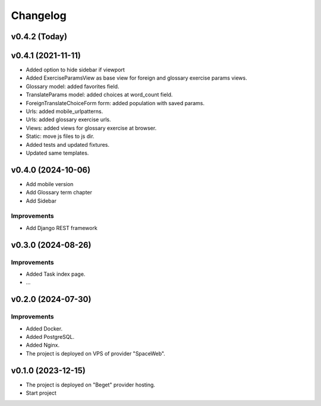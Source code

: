 #########
Changelog
#########

v0.4.2 (Today)
==============

v0.4.1 (2021-11-11)
===================

* Added option to hide sidebar if viewport
* Added ExerciseParamsView as base view for foreign and glossary
  exercise params views.
* Glossary model: added favorites field.
* TranslateParams model: added choices at word_count field.
* ForeignTranslateChoiceForm form: added population with saved params.
* Urls: added mobile_urlpatterns.
* Urls: added glossary exercise urls.
* Views: added views for glossary exercise at browser.
* Static: move js files to js dir.
* Added tests and updated fixtures.
* Updated same templates.

v0.4.0 (2024-10-06)
===================

* Add mobile version
* Add Glossary term chapter
* Add Sidebar

Improvements
------------

* Add Django REST framework

v0.3.0 (2024-08-26)
===================

Improvements
------------

* Added Task index page.
* ...

v0.2.0 (2024-07-30)
===================

Improvements
------------

* Added Docker.
* Added PostgreSQL.
* Added Nginx.
* The project is deployed on VPS of provider "SpaceWeb".

v0.1.0 (2023-12-15)
===================

* The project is deployed on "Beget" provider hosting.
* Start project
